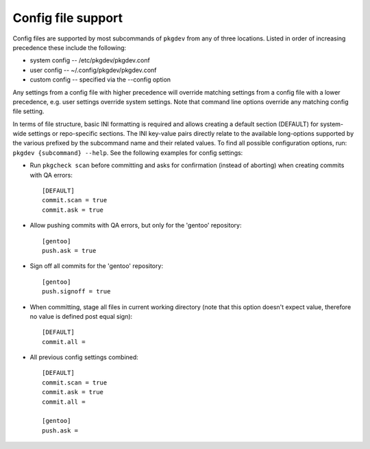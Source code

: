 Config file support
===================

Config files are supported by most subcommands of ``pkgdev`` from any of three
locations. Listed in order of increasing precedence these include the
following:

- system config -- /etc/pkgdev/pkgdev.conf
- user config -- ~/.config/pkgdev/pkgdev.conf
- custom config -- specified via the --config option

Any settings from a config file with higher precedence will override matching
settings from a config file with a lower precedence, e.g. user settings
override system settings. Note that command line options override any matching
config file setting.

In terms of file structure, basic INI formatting is required and allows
creating a default section (DEFAULT) for system-wide settings or repo-specific
sections. The INI key-value pairs directly relate to the available
long-options supported by the various prefixed by the subcommand name and their
related values. To find all possible configuration options, run:
``pkgdev {subcommand} --help``. See the following examples for config settings:

- Run ``pkgcheck scan`` before committing and asks for confirmation (instead of
  aborting) when creating commits with QA errors::

    [DEFAULT]
    commit.scan = true
    commit.ask = true

- Allow pushing commits with QA errors, but only for the 'gentoo' repository::

    [gentoo]
    push.ask = true

- Sign off all commits for the 'gentoo' repository::

    [gentoo]
    push.signoff = true

- When committing, stage all files in current working directory (note that this
  option doesn't expect value, therefore no value is defined post equal sign)::

    [DEFAULT]
    commit.all =

- All previous config settings combined::

    [DEFAULT]
    commit.scan = true
    commit.ask = true
    commit.all =

    [gentoo]
    push.ask =
